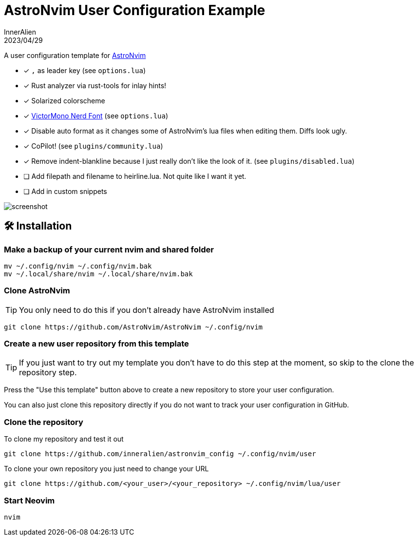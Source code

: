 = AstroNvim User Configuration Example
:icons: font
:source-highlighter: pygments
InnerAlien
2023/04/29

A user configuration template for https://github.com/AstroNvim/AstroNvim[AstroNvim]

* [x] `,` as leader key (see `options.lua`)
* [x] Rust analyzer via rust-tools for inlay hints!
* [x] Solarized colorscheme
* [x] https://github.com/ryanoasis/nerd-fonts/tree/master/patched-fonts/VictorMono[VictorMono Nerd Font]
      (see `options.lua`)
* [x] Disable auto format as it changes some of AstroNvim's lua files when
      editing them. Diffs look ugly.
* [x] CoPilot! (see `plugins/community.lua`)
* [x] Remove indent-blankline because I just really don't like the look of it.
      (see `plugins/disabled.lua`)
* [ ] Add filepath and filename to heirline.lua. Not quite like I want it yet.
* [ ] Add in custom snippets

image::./screenshot.png[]

== 🛠️ Installation

=== Make a backup of your current nvim and shared folder

[source:shell]
----
mv ~/.config/nvim ~/.config/nvim.bak
mv ~/.local/share/nvim ~/.local/share/nvim.bak
----

=== Clone AstroNvim

TIP: You only need to do this if you don't already have AstroNvim installed
[source:shell]
----
git clone https://github.com/AstroNvim/AstroNvim ~/.config/nvim
----

=== Create a new user repository from this template
TIP: If you just want to try out my template you don't have to do this step at
the moment, so skip to the clone the repository step.

Press the "Use this template" button above to create a new repository to store
your user configuration.

You can also just clone this repository directly if you do not want to track
your user configuration in GitHub.

=== Clone the repository

To clone my repository and test it out
[source:shell]
----
git clone https://github.com/inneralien/astronvim_config ~/.config/nvim/user
----

To clone your own repository you just need to change your URL
[source:shell]
----
git clone https://github.com/<your_user>/<your_repository> ~/.config/nvim/lua/user
----

=== Start Neovim

[source:shell]
----
nvim
----
